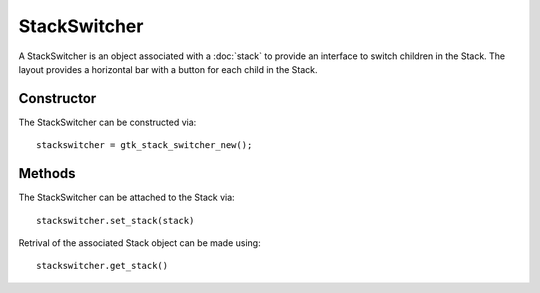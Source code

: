 StackSwitcher
=============
A StackSwitcher is an object associated with a :doc:`stack` to provide an interface to switch children in the Stack. The layout provides a horizontal bar with a button for each child in the Stack.

===========
Constructor
===========
The StackSwitcher can be constructed via::

  stackswitcher = gtk_stack_switcher_new();

=======
Methods
=======
The StackSwitcher can be attached to the Stack via::

  stackswitcher.set_stack(stack)

Retrival of the associated Stack object can be made using::

  stackswitcher.get_stack()
